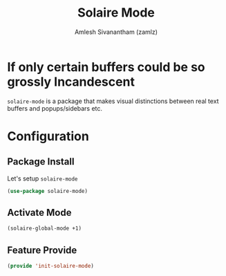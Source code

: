 #+TITLE: Solaire Mode
#+AUTHOR: Amlesh Sivanantham (zamlz)
#+ROAM_TAGS: CONFIG SOFTWARE
#+CREATED: [2021-06-13 Sun 13:10]
#+LAST_MODIFIED: [2021-06-13 Sun 17:32:00]
#+STARTUP: content
#+ROAM_KEY: https://github.com/hlissner/emacs-solaire-mode

* If only certain buffers could be so grossly Incandescent
=solaire-mode= is a package that makes visual distinctions between real text buffers and popups/sidebars etc.

* Configuration
:PROPERTIES:
:header-args:emacs-lisp: :tangle ~/.config/emacs/lisp/init-solaire-mode.el :comments both :mkdirp yes
:END:

** Package Install
Let's setup =solaire-mode=

#+begin_src emacs-lisp
(use-package solaire-mode)
#+end_src

** Activate Mode

#+begin_src emacs-lisp
(solaire-global-mode +1)
#+end_src

** Feature Provide

#+begin_src emacs-lisp
(provide 'init-solaire-mode)
#+end_src
